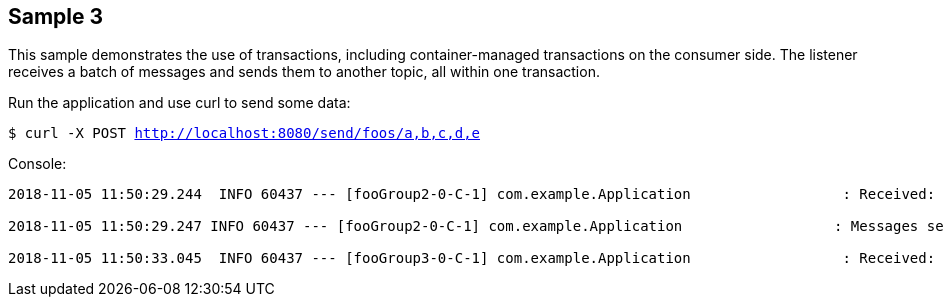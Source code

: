 == Sample 3

This sample demonstrates the use of transactions, including container-managed transactions on the consumer side.
The listener receives a batch of messages and sends them to another topic, all within one transaction.

Run the application and use curl to send some data:

`$ curl -X POST http://localhost:8080/send/foos/a,b,c,d,e`

Console:

[source, bash]
----
2018-11-05 11:50:29.244  INFO 60437 --- [fooGroup2-0-C-1] com.example.Application                  : Received: [Foo2 [foo=a], Foo2 [foo=b], Foo2 [foo=c], Foo2 [foo=d], Foo2 [foo=e]]

2018-11-05 11:50:29.247 INFO 60437 --- [fooGroup2-0-C-1] com.example.Application                  : Messages sent, hit enter to commit tx

2018-11-05 11:50:33.045  INFO 60437 --- [fooGroup3-0-C-1] com.example.Application                  : Received: [A, B, C, D, E]
----


